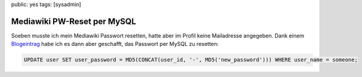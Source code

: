 public: yes
tags: [sysadmin]

Mediawiki PW-Reset per MySQL
============================

Soeben musste ich mein Mediawiki Passwort resetten, hatte aber im Profil keine Mailadresse
angegeben. Dank einem `Blogeintrag <http://e-huned.com/2006/08/15/reset-a-mediawiki-password/>`_
habe ich es dann aber geschafft, das Passwort per MySQL zu resetten:

.. sourcecode:: mysql

    UPDATE user SET user_password = MD5(CONCAT(user_id, '-', MD5('new_password'))) WHERE user_name = someone;
